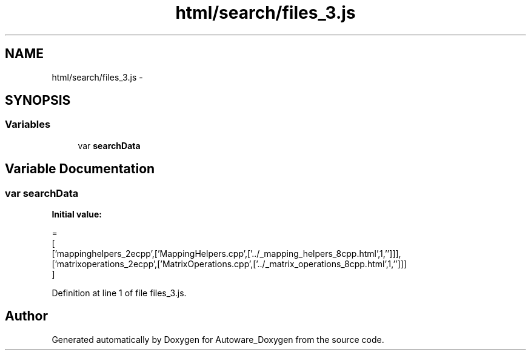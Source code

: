 .TH "html/search/files_3.js" 3 "Fri May 22 2020" "Autoware_Doxygen" \" -*- nroff -*-
.ad l
.nh
.SH NAME
html/search/files_3.js \- 
.SH SYNOPSIS
.br
.PP
.SS "Variables"

.in +1c
.ti -1c
.RI "var \fBsearchData\fP"
.br
.in -1c
.SH "Variable Documentation"
.PP 
.SS "var searchData"
\fBInitial value:\fP
.PP
.nf
=
[
  ['mappinghelpers_2ecpp',['MappingHelpers\&.cpp',['\&.\&./_mapping_helpers_8cpp\&.html',1,'']]],
  ['matrixoperations_2ecpp',['MatrixOperations\&.cpp',['\&.\&./_matrix_operations_8cpp\&.html',1,'']]]
]
.fi
.PP
Definition at line 1 of file files_3\&.js\&.
.SH "Author"
.PP 
Generated automatically by Doxygen for Autoware_Doxygen from the source code\&.
